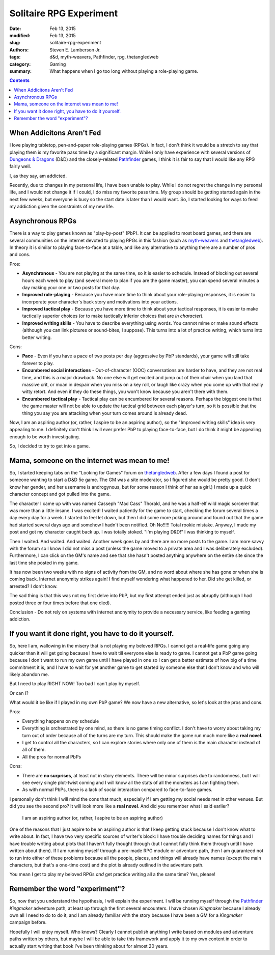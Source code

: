 Solitaire RPG Experiment
########################

:date: Feb 13, 2015
:modified: Feb 13, 2015
:slug: solitaire-rpg-experiment
:authors: Steven E. Lamberson Jr.
:tags: d&d, myth-weavers, Pathfinder, rpg, thetangledweb
:category: Gaming
:summary: What happens when I go too long without playing a role-playing game.

.. contents::

.. image:: {filename}/images/dice_and_sheets.jpg
	   :width: 150px
	   :align: left

When Addicitons Aren't Fed
--------------------------

I love playing tabletop, pen-and-paper role-playing games (RPGs).  In fact, I
don't think it would be a stretch to say that playing them is my favorite
pass time by a significant margin.  While I only have experience with several
versions of `Dungeons & Dragons`_ (D&D) and the closely-related Pathfinder_
games, I think it is fair to say that I would like any RPG fairly well.

I, as they say, am addicted.

Recently, due to changes in my personal life, I have been unable to play.
While I do not regret the change in my personal life, and I would not change it
if I could, I do miss my favorite pass time.  My group should be getting started
again in the next few weeks, but everyone is busy so the start date is later
than I would want.  So, I started looking for ways to feed my addiction given
the constraints of my new life.

Asynchronous RPGs
-----------------

There is a way to play games known as "play-by-post" (PbP).  It can be applied
to most board games, and there are several communities on the internet devoted
to playing RPGs in this fashion (such as myth-weavers_ and thetangledweb_).
In theory it is similar to playing face-to-face at a table, and like any
alternative to anything there are a number of pros and cons.

Pros:

* **Asynchronous** - You are not playing at the same time, so it is easier to
  schedule.  Instead of blocking out several hours each week to play (and
  several more to plan if you are the game master), you can spend several
  minutes a day making your one or two posts for that day.
* **Improved role-playing** - Because you have more time to think about your
  role-playing responses, it is easier to incorporate your character's back story
  and motivations into your actions.
* **Improved tactical play** - Because you have more time to think about your
  tactical responses, it is easier to make tactically superior choices (or
  to make tactically inferior choices that are *in character*).
* **Improved writing skills** - You have to describe everything using words.
  You cannot mime or make sound effects (although you can link pictures or
  sound-bites, I suppose).  This turns into a lot of practice writing, which
  turns into better writing.

Cons:

* **Pace** - Even if you have a pace of two posts per day (aggressive by
  PbP standards), your game will still take forever to play.
* **Encumbered social interactions** - Out-of-character (OOC) conversations are
  harder to have, and they are not real time, and this is a major drawback.  No
  one else will get excited and jump out of their chair when you land that
  massive crit, or moan in despair when you miss on a key roll, or laugh like
  crazy when you come up with that really witty retort.  And even if they do
  these things, you won't know because you aren't there with them.
* **Encumbered tactical play** - Tactical play can be encumbered for several
  reasons.  Perhaps the biggest one is that the game master will not be able
  to update the tactical grid between each player's turn, so it is possible
  that the thing you say you are attacking when your turn comes around is
  already dead.

Now, I am an aspiring author (or, rather, I aspire to be an aspiring author),
so the "Improved writing skills" idea is very appealing to me.  I definitely
don't think I will ever prefer PbP to playing face-to-face, but I do think it
might be appealing enough to be worth investigating.

So, I decided to try to get into a game.

Mama, someone on the internet was mean to me!
---------------------------------------------

So, I started keeping tabs on the "Looking for Games" forum on thetangledweb_.
After a few days I found a post for someone wanting to start a D&D 5e game.
The GM was a site moderator, so I figured she would be pretty good.  (I don't
know her gender, and her username is androgynous, but for some reason I think
of her as a girl.)  I made up a quick character concept and got pulled into
the game.

The character I came up with was named Casseph "Mad Cass" Thorald, and he was
a half-elf wild magic sorcerer that was more than a little insane.  I was
excited!  I waited patiently for the game to start, checking the forum several
times a day every day for a week.  I started to feel let down, but then I did
some more poking around and found out that the game had started several days
ago and somehow I hadn't been notified.  Oh No!!!!!  Total rookie mistake.
Anyway, I made my post and got my character caught back up.  I was totally
stoked.  "I'm playing D&D!"  I was thinking to myself.

Then I waited.  And waited.  And waited.  Another week goes by and there
are no more posts to the game.  I am more savvy with the forum so I know I did
not miss a post (unless the game moved to a private area and I was deliberately
excluded).  Furthermore, I can click on the GM's name and see that she hasn't
posted anything anywhere on the entire site since the last time she posted in
my game.

It has now been two weeks with no signs of activity from the GM, and no word
about where she has gone or when she is coming back.  Internet anonymity
strikes again!  I find myself wondering what happened to her.  Did she get
killed, or arrested?  I don't know.

The sad thing is that this was not my first delve into PbP, but my first
attempt ended just as abruptly (although I had posted three or four times
before that one died).

Conclusion - Do not rely on systems with internet anonymity to provide a
necessary service, like feeding a gaming addiction.

If you want it done right, you have to do it yourself.
------------------------------------------------------

So, here I am, wallowing in the misery that is not playing my beloved RPGs.  I
cannot get a real-life game going any quicker than it will get going because I
have to wait till everyone else is ready to game.  I cannot get a PbP game
going because I don't want to run my own game until I have played in one so I
can get a better estimate of how big of a time commitment it is, and I have to
wait for yet another game to get started by someone else that I don't know and
who will likely abandon me.

But I need to play RIGHT NOW!  Too bad I can't play by myself.

Or can I?

What would it be like if I played in my own PbP game?  We now have
a new alternative, so let's look at the pros and cons.

Pros:

- Everything happens on *my* schedule
- Everything is orchestrated by one mind, so there is no game timing conflict.
  I don't have to worry about taking my turn out of order because all of the
  turns are my turn.  This should make the game run much more like a **real
  novel**.
- I get to control all the characters, so I can explore stories where only
  one of them is the main character instead of all of them.
- All the pros for normal PbPs

Cons:

- There are **no surprises**, at least not in story elements.  There will be
  minor surprises due to randomness, but I will see every single plot-twist
  coming and I will know all the stats of all the monsters as I am fighting
  them.
- As with normal PbPs, there is a lack of social interaction compared to
  face-to-face games.

I personally don't think I will mind the cons that much, especially if I am
getting my social needs met in other venues.  But did you see the second pro?
It will look more like a **real novel**.  And did you remember what I said
earlier?

  I am an aspiring author (or, rather, I aspire to be an aspiring author)

One of the reasons that I just aspire to be an aspiring author is that I keep
getting stuck because I don't know what to write about.  In fact, I have two
very specific sources of writer's block: I have trouble deciding names for
things and I have trouble writing about plots that I haven't fully thought
through (but I cannot fully think them through until I have written about them).
If I am running myself through a pre-made RPG module or adventure path, then I
am guaranteed not to run into either of these problems because all the people,
places, and things will already have names (except the main characters, but
that's a one-time cost) and the plot is already outlined in the adventure path.

You mean I get to play my beloved RPGs *and* get practice writing all a the
same time?  Yes, please!

Remember the word "experiment"?
-------------------------------

So, now that you understand the hypothesis, I will explain the experiment.  I
will be running myself through the Pathfinder_ *Kingmaker* adventure path, at
least up through the first several encounters.  I have chosen *Kingmaker*
because I already own all I need to do to do it, and I am already familiar
with the story because I have been a GM for a *Kingmaker* campaign before.

Hopefully I will enjoy myself.  Who knows?  Clearly I cannot publish anything
I write based on modules and adventure paths written by others, but maybe I
will be able to take this framework and apply it to my own content in order
to actually start writing that book I've been thinking about for almost 20
years.

.. _Dungeons & Dragons: http://dnd.wizards.com
.. _myth-weavers: http://www.myth-weavers.com
.. _Pathfinder: http://paizo.com/Pathfinder
.. _thetangledweb: http://www.thetangledweb.net
